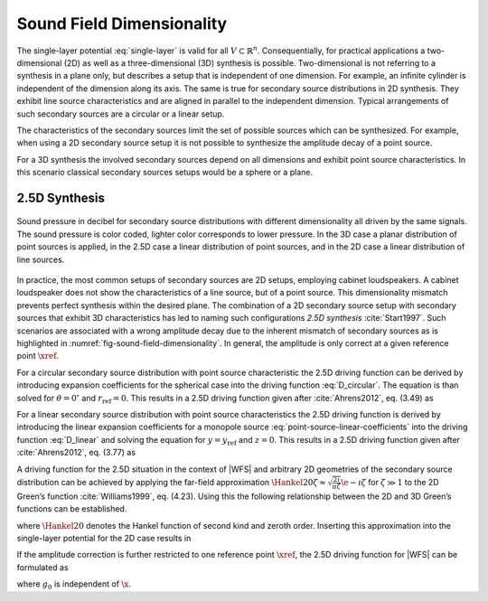 .. _sec-dimensionality:

Sound Field Dimensionality
--------------------------

The single-layer potential :eq:`single-layer` is valid for all :math:`V \subset
{\mathbb{R}}^n`.  Consequentially, for practical applications a two-dimensional
(2D) as well as a three-dimensional (3D) synthesis is possible. Two-dimensional
is not referring to a synthesis in a plane only, but describes a setup that is
independent of one dimension. For example, an infinite cylinder is independent
of the dimension along its axis. The same is true for secondary source
distributions in 2D synthesis.  They exhibit line source characteristics and are
aligned in parallel to the independent dimension. Typical arrangements of such
secondary sources are a circular or a linear setup.

The characteristics of the secondary sources limit the set of possible sources
which can be synthesized. For example, when using a 2D secondary source setup it
is not possible to synthesize the amplitude decay of a point source.

For a 3D synthesis the involved secondary sources depend on all dimensions and
exhibit point source characteristics. In this scenario classical secondary
sources setups would be a sphere or a plane.


.. _sec-25d-synthesis:

2.5D Synthesis
~~~~~~~~~~~~~~

.. _fig-sound-field-dimensionality:

.. figure:: ../img/sound_field_dimensionality.png
    :align: center

    Sound pressure in decibel for secondary source distributions with different
    dimensionality all driven by the same signals. The sound pressure is color
    coded, lighter color corresponds to lower pressure. In the 3D case a planar
    distribution of point sources is applied, in the 2.5D case a linear
    distribution of point sources, and in the 2D case a linear distribution of
    line sources.

In practice, the most common setups of secondary sources are 2D setups,
employing cabinet loudspeakers. A cabinet loudspeaker does not show the
characteristics of a line source, but of a point source. This dimensionality
mismatch prevents perfect synthesis within the desired plane. The combination of
a 2D secondary source setup with secondary sources that exhibit 3D
characteristics has led to naming such configurations *2.5D synthesis*
:cite:`Start1997`. Such scenarios are associated with a wrong amplitude decay
due to the inherent mismatch of secondary sources as is highlighted in
:numref:`fig-sound-field-dimensionality`. In general, the amplitude is only
correct at a given reference point :math:`\xref`.

For a circular secondary source distribution with point source characteristic
the 2.5D driving function can be derived by introducing expansion coefficients
for the spherical case into the driving function :eq:`D_circular`. The equation
is than solved for :math:`\theta = 0{^\circ}` and :math:`r_\text{ref} = 0`. This
results in a 2.5D driving function given after :cite:`Ahrens2012`, eq. (3.49) as

.. math::
    :label: D_circular_25D

    D_{\text{circular},\text{2.5D}}(\phi_0,\w) = \frac{1}{2\pi R_0}
        \sum_{m=-\infty}^\infty \frac{\breve{S}_{|m|}^m
        (\frac{\pi}{2},\phi_\text{s},r_\text{s},\w)}{\breve{G}_{|m|}^m
       (\frac{\pi}{2},0,\w)} \Phi_m(\phi_0).

For a linear secondary source distribution with point source characteristics the
2.5D driving function is derived by introducing the linear expansion
coefficients for a monopole source :eq:`point-source-linear-coefficients` into
the driving function :eq:`D_linear` and solving the equation for :math:`y =
y_\text{ref}` and :math:`z = 0`. This results in a 2.5D driving function given
after :cite:`Ahrens2012`, eq. (3.77) as

.. math::
    :label: D_linear_25D

    D_{\text{linear},\text{2.5D}}(x_0,\w) = \frac{1}{2\pi}
        \int_{-\infty}^\infty \frac{\breve{S}(k_x,y_\text{ref},0,\w)}
        {\breve{G}(k_x,y_\text{ref},0,\w)} \chi(k_x,x_0) \d k_x.

A driving function for the 2.5D situation in the context of |WFS| and arbitrary
2D geometries of the secondary source distribution can be achieved by applying
the far-field approximation  :math:`\Hankel{2}{0}{\zeta} \approx
\sqrt{\frac{2\i}{\pi\zeta}} \e{-\i\zeta}` for
:math:`\zeta \gg 1` to the 2D Green’s function :cite:`Williams1999`, eq. (4.23).
Using this the following relationship between the 2D and 3D Green’s functions
can be established.

.. math::
    :label: 25D_approximation

    \begin{gathered}
        \underbrace{-\frac{\i}{4} \;
            \Hankel{2}{0}{\wc |\x-\x_0|}}_{G_\text{2D}(\x-\x_0,\w)}
        \approx
        \sqrt{2\pi\frac{c}{\i\w} |\x-\x_0|} \;
        \underbrace{
            \frac{1}{4 \pi}
            \frac{\e{-\i\wc |\x-\x_0|}}
            {|\x-\x_0|}}_{G_\text{3D}(\x-\x_0,\w)},
    \end{gathered}

where :math:`\Hankel{2}{0}{}` denotes the Hankel function of second kind and
zeroth order. Inserting this approximation into the single-layer potential for
the 2D case results in

.. math::
    :label: single-layer_25D

    P(\x,\w) = \oint_S \sqrt{2\pi\frac{c}{\i\w}
        |\x-\x_0|} \; D(\x_0,\w) G_\text{3D}(\x-\x0,\w) \d A(\x_0).

If the amplitude correction is further restricted to one reference point
:math:`\xref`, the 2.5D driving function for |WFS| can be formulated as

.. math::
    :label: D25D_wfs

    D_\text{2.5D}(\x_0,\w) = \underbrace{\sqrt{2\pi|\xref-\x_0|}}_{g_0}
        \sqrt{\frac{c}{\i\w}} \, D(\x_0,\w),

where :math:`g_0` is independent of :math:`\x`.


.. vim: filetype=rst spell:
